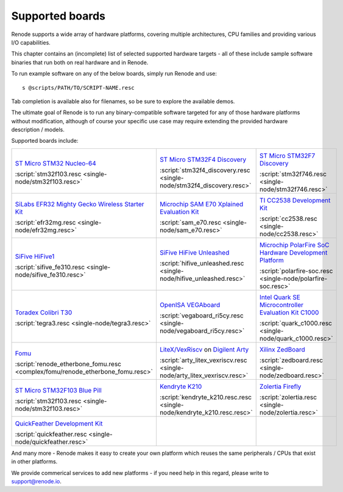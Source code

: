 Supported boards
================

Renode supports a wide array of hardware platforms, covering multiple architectures, CPU families and providing various I/O capabilities. 

This chapter contains an (incomplete) list of selected supported hardware targets - all of these include sample software binaries that run both on real hardware and in Renode.

To run example software on any of the below boards, simply run Renode and use::

    s @scripts/PATH/TO/SCRIPT-NAME.resc

Tab completion is available also for filenames, so be sure to explore the available demos.

The ultimate goal of Renode is to run any binary-compatible software targeted for any of those hardware platforms without modification, although of course your specific use case may require extending the provided hardware description / models.

Supported boards include:

.. raw:: html

   <style>
   .boards-table { table-layout: fixed; width: 100%; text-align: center; }
   .boards-table td { white-space: normal !important; }
   .rst-content .boards-table img { object-fit: scale-down; height: 200px !important }
   </style>

.. list-table::
   :class: boards-table

   * - .. image:: img/stm32f103.png

       `ST Micro STM32 Nucleo-64 <https://www.st.com/en/evaluation-tools/nucleo-f103rb.html>`_
       
       :script:`stm32f103.resc <single-node/stm32f103.resc>`
       
     - .. image:: img/stm_discovery.png

       `ST Micro STM32F4 Discovery <https://www.st.com/en/evaluation-tools/stm32f4discovery.html>`_

       :script:`stm32f4_discovery.resc <single-node/stm32f4_discovery.resc>`

     - .. image:: img/stm32f746.png

       `ST Micro STM32F7 Discovery <https://www.st.com/en/evaluation-tools/32f746gdiscovery.html>`_

       :script:`stm32f746.resc <single-node/stm32f746.resc>`

   * - .. image:: img/efr32mg-better.png

       `SiLabs EFR32 Mighty Gecko Wireless Starter Kit <https://www.silabs.com/products/development-tools/wireless/mesh-networking/mighty-gecko-starter-kit>`_
       
       :script:`efr32mg.resc <single-node/efr32mg.resc>`
       
     - .. image:: img/sam_e70.png
     
       `Microchip SAM E70 Xplained Evaluation Kit <https://www.microchip.com/DevelopmentTools/ProductDetails/PartNO/ATSAME70-XPLD>`_
       
       :script:`sam_e70.resc <single-node/sam_e70.resc>`
       
     - .. image:: img/cc2538.png
     
       `TI CC2538 Development Kit <http://www.ti.com/tool/CC2538DK>`_
       
       :script:`cc2538.resc <single-node/cc2538.resc>`

   * - .. image:: img/hifive1.png

       `SiFive HiFive1 <https://www.sifive.com/boards/hifive1>`_

       :script:`sifive_fe310.resc <single-node/sifive_fe310.resc>`

     - .. image:: img/hifive_unleashed.png

       `SiFive HiFive Unleashed <https://www.sifive.com/boards/hifive-unleashed>`_

       :script:`hifive_unleashed.resc <single-node/hifive_unleashed.resc>`

     - .. image:: img/polarfire.png

       `Microchip PolarFire SoC Hardware Development Platform <https://www.microsemi.com/product-directory/soc-fpgas/5498-polarfire-soc-fpga#getting-started>`_

       :script:`polarfire-soc.resc <single-node/polarfire-soc.resc>`

   * - .. image:: img/tegra3.jpg

       `Toradex Colibri T30 <https://www.toradex.com/computer-on-modules/colibri-arm-family/nvidia-tegra-3>`_
       
       :script:`tegra3.resc <single-node/tegra3.resc>`

     - .. image:: img/vegaboard.png
     
       `OpenISA VEGAboard <https://open-isa.org/>`_

       :script:`vegaboard_ri5cy.resc <single-node/vegaboard_ri5cy.resc>`

     - .. image:: img/c1000.png
     
       `Intel Quark SE Microcontroller Evaluation Kit C1000 <https://click.intel.com/edc/intel-quark-se-microcontroller-evaluation-kit-c1000.html>`_
       
       :script:`quark_c1000.resc <single-node/quark_c1000.resc>`

   * - .. image:: img/fomu.png

       `Fomu <https://tomu.im/fomu.html>`_

       :script:`renode_etherbone_fomu.resc <complex/fomu/renode_etherbone_fomu.resc>`

     - .. image:: img/arty.png

       `LiteX/VexRiscv <https://github.com/litex-hub/linux-on-litex-vexriscv>`_ on `Digilent Arty <https://reference.digilentinc.com/reference/programmable-logic/arty/start>`_

       :script:`arty_litex_vexriscv.resc <single-node/arty_litex_vexriscv.resc>`

     - .. image:: img/zedboard.png

       `Xilinx ZedBoard <http://www.zedboard.org/product/zedboard>`_

       :script:`zedboard.resc <single-node/zedboard.resc>`

   * - .. image:: img/bluepill.png

       `ST Micro STM32F103 Blue Pill <https://stm32-base.org/boards/STM32F103C8T6-Blue-Pill>`_

       :script:`stm32f103.resc <single-node/stm32f103.resc>`

     - .. image:: img/k210.png

       `Kendryte K210 <https://www.seeedstudio.com/Sipeed-MAix-BiT-for-RISC-V-AI-IoT-p-2872.html>`_

       :script:`kendryte_k210.resc.resc <single-node/kendryte_k210.resc.resc>`

     - .. image:: img/zolertia-firefly.jpg

       `Zolertia Firefly <https://zolertia.io/product/firefly/>`_

       :script:`zolertia.resc <single-node/zolertia.resc>`

   * - .. image:: img/quickfeather.png

       `QuickFeather Development Kit <https://www.quicklogic.com/products/eos-s3/quickfeather-development-kit/>`_

       :script:`quickfeather.resc <single-node/quickfeather.resc>`

     -

     -

And many more - Renode makes it easy to create your own platform which reuses the same peripherals / CPUs that exist in other platforms.

We provide commerical services to add new platforms - if you need help in this regard, please write to `support@renode.io <mailto:support@renode.io>`_.
